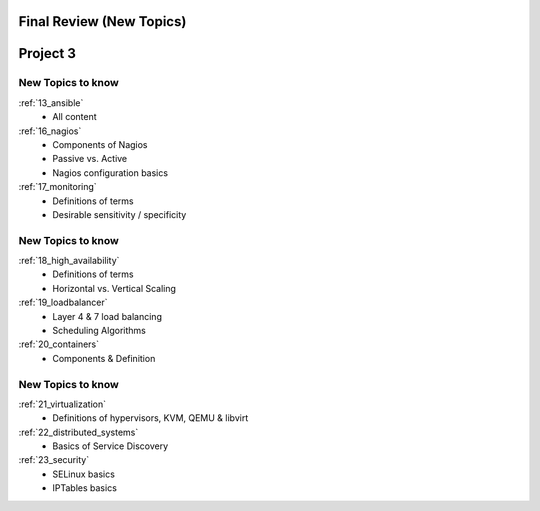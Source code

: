 .. _25_review:

Final Review (New Topics)
=========================

Project 3
=========

New Topics to know
------------------

.. rst-class:: build

:ref:`13_ansible`
  * All content
:ref:`16_nagios`
  * Components of Nagios
  * Passive vs. Active
  * Nagios configuration basics
:ref:`17_monitoring`
  * Definitions of terms
  * Desirable sensitivity / specificity

New Topics to know
------------------

.. rst-class:: build

:ref:`18_high_availability`
  * Definitions of terms
  * Horizontal vs. Vertical Scaling
:ref:`19_loadbalancer`
  * Layer 4 & 7 load balancing
  * Scheduling Algorithms
:ref:`20_containers`
  * Components & Definition

New Topics to know
------------------

.. rst-class:: build

:ref:`21_virtualization`
  * Definitions of hypervisors, KVM, QEMU & libvirt
:ref:`22_distributed_systems`
  * Basics of Service Discovery
:ref:`23_security`
  * SELinux basics
  * IPTables basics

